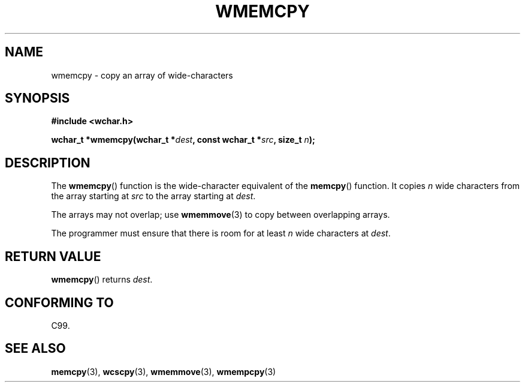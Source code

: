 .\" Copyright (c) Bruno Haible <haible@clisp.cons.org>
.\"
.\" This is free documentation; you can redistribute it and/or
.\" modify it under the terms of the GNU General Public License as
.\" published by the Free Software Foundation; either version 2 of
.\" the License, or (at your option) any later version.
.\"
.\" References consulted:
.\"   GNU glibc-2 source code and manual
.\"   Dinkumware C library reference http://www.dinkumware.com/
.\"   OpenGroup's Single Unix specification http://www.UNIX-systems.org/online.html
.\"   ISO/IEC 9899:1999
.\"
.TH WMEMCPY 3  1999-07-25 "GNU" "Linux Programmer's Manual"
.SH NAME
wmemcpy \- copy an array of wide-characters
.SH SYNOPSIS
.nf
.B #include <wchar.h>
.sp
.BI "wchar_t *wmemcpy(wchar_t *" dest ", const wchar_t *" src ", size_t " n );
.fi
.SH DESCRIPTION
The \fBwmemcpy\fP() function is the wide-character equivalent of the \fBmemcpy\fP()
function. It copies \fIn\fP wide characters from the array starting at
\fIsrc\fP to the array starting at \fIdest\fP.
.PP
The arrays may not overlap; use \fBwmemmove\fP(3) to copy between overlapping
arrays.
.PP
The programmer must ensure that there is room for at least \fIn\fP wide
characters at \fIdest\fP.
.SH "RETURN VALUE"
\fBwmemcpy\fP() returns \fIdest\fP.
.SH "CONFORMING TO"
C99.
.SH "SEE ALSO"
.BR memcpy (3),
.BR wcscpy (3),
.BR wmemmove (3),
.BR wmempcpy (3)

